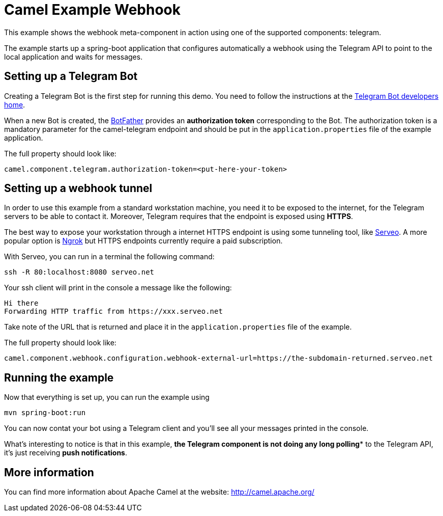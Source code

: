 # Camel Example Webhook

This example shows the webhook meta-component in action using one of the supported components: telegram.

The example starts up a spring-boot application that configures automatically a webhook using the Telegram API to point to the local application and
waits for messages.

## Setting up a Telegram Bot

Creating a Telegram Bot is the first step for running this demo. You need to follow the instructions at
the link:https://core.telegram.org/bots#3-how-do-i-create-a-bot[Telegram Bot developers home].

When a new Bot is created, the link:https://telegram.me/botfather[BotFather] provides an
**authorization token** corresponding to the Bot. The authorization token is a mandatory parameter
for the camel-telegram endpoint and should be put in the `application.properties` file of the example application.

The full property should look like:

----
camel.component.telegram.authorization-token=<put-here-your-token>
----

## Setting up a webhook tunnel

In order to use this example from a standard workstation machine, you need it to be exposed to the internet, for the Telegram servers to be
able to contact it. Moreover, Telegram requires that the endpoint is exposed using *HTTPS*.

The best way to expose your workstation through a internet HTTPS endpoint is using some tunneling tool, like link:https://serveo.net/[Serveo].
A more popular option is link:https://ngrok.com/[Ngrok] but HTTPS endpoints currently require a paid subscription.

With Serveo, you can run in a terminal the following command:

----
ssh -R 80:localhost:8080 serveo.net
----

Your ssh client will print in the console a message like the following:

----
Hi there
Forwarding HTTP traffic from https://xxx.serveo.net
----

Take note of the URL that is returned and place it in the `application.properties` file of the example.

The full property should look like:

----
camel.component.webhook.configuration.webhook-external-url=https://the-subdomain-returned.serveo.net
----

## Running the example

Now that everything is set up, you can run the example using

----
mvn spring-boot:run
----

You can now contat your bot using a Telegram client and you'll see all your messages printed in the console.

What's interesting to notice is that in this example, *the Telegram component is not doing any long polling** to the Telegram API, it's just receiving *push notifications*.

## More information

You can find more information about Apache Camel at the website: http://camel.apache.org/
